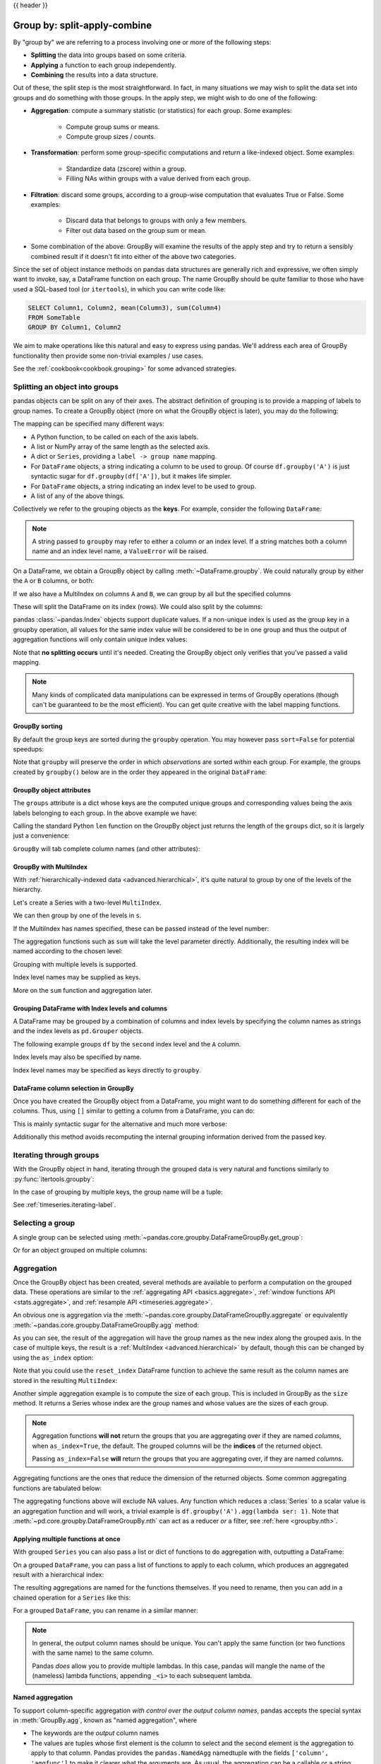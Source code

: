 .. _groupby:

{{ header }}

*****************************
Group by: split-apply-combine
*****************************

By "group by" we are referring to a process involving one or more of the following
steps:

* **Splitting** the data into groups based on some criteria.
* **Applying** a function to each group independently.
* **Combining** the results into a data structure.

Out of these, the split step is the most straightforward. In fact, in many
situations we may wish to split the data set into groups and do something with
those groups. In the apply step, we might wish to do one of the
following:

* **Aggregation**: compute a summary statistic (or statistics) for each
  group. Some examples:

    * Compute group sums or means.
    * Compute group sizes / counts.

* **Transformation**: perform some group-specific computations and return a
  like-indexed object. Some examples:

    * Standardize data (zscore) within a group.
    * Filling NAs within groups with a value derived from each group.

* **Filtration**: discard some groups, according to a group-wise computation
  that evaluates True or False. Some examples:

    * Discard data that belongs to groups with only a few members.
    * Filter out data based on the group sum or mean.

* Some combination of the above: GroupBy will examine the results of the apply
  step and try to return a sensibly combined result if it doesn't fit into
  either of the above two categories.

Since the set of object instance methods on pandas data structures are generally
rich and expressive, we often simply want to invoke, say, a DataFrame function
on each group. The name GroupBy should be quite familiar to those who have used
a SQL-based tool (or ``itertools``), in which you can write code like:

.. code-block:: sql

   SELECT Column1, Column2, mean(Column3), sum(Column4)
   FROM SomeTable
   GROUP BY Column1, Column2

We aim to make operations like this natural and easy to express using
pandas. We'll address each area of GroupBy functionality then provide some
non-trivial examples / use cases.

See the :ref:`cookbook<cookbook.grouping>` for some advanced strategies.

.. _groupby.split:

Splitting an object into groups
-------------------------------

pandas objects can be split on any of their axes. The abstract definition of
grouping is to provide a mapping of labels to group names. To create a GroupBy
object (more on what the GroupBy object is later), you may do the following:

.. ipython:: python

    df = pd.DataFrame([('bird', 'Falconiformes', 389.0),
                       ('bird', 'Psittaciformes', 24.0),
                       ('mammal', 'Carnivora', 80.2),
                       ('mammal', 'Primates', np.nan),
                       ('mammal', 'Carnivora', 58)],
                      index=['falcon', 'parrot', 'lion', 'monkey', 'leopard'],
                      columns=('class', 'order', 'max_speed'))
    df

    # default is axis=0
    grouped = df.groupby('class')
    grouped = df.groupby('order', axis='columns')
    grouped = df.groupby(['class', 'order'])

The mapping can be specified many different ways:

* A Python function, to be called on each of the axis labels.
* A list or NumPy array of the same length as the selected axis.
* A dict or ``Series``, providing a ``label -> group name`` mapping.
* For ``DataFrame`` objects, a string indicating a column to be used to group.
  Of course ``df.groupby('A')`` is just syntactic sugar for
  ``df.groupby(df['A'])``, but it makes life simpler.
* For ``DataFrame`` objects, a string indicating an index level to be used to
  group.
* A list of any of the above things.

Collectively we refer to the grouping objects as the **keys**. For example,
consider the following ``DataFrame``:

.. note::

   A string passed to ``groupby`` may refer to either a column or an index level.
   If a string matches both a column name and an index level name, a
   ``ValueError`` will be raised.

.. ipython:: python

   df = pd.DataFrame({'A': ['foo', 'bar', 'foo', 'bar',
                            'foo', 'bar', 'foo', 'foo'],
                      'B': ['one', 'one', 'two', 'three',
                            'two', 'two', 'one', 'three'],
                      'C': np.random.randn(8),
                      'D': np.random.randn(8)})
   df

On a DataFrame, we obtain a GroupBy object by calling :meth:`~DataFrame.groupby`.
We could naturally group by either the ``A`` or ``B`` columns, or both:

.. ipython:: python

   grouped = df.groupby('A')
   grouped = df.groupby(['A', 'B'])

.. versionadded:: 0.24

If we also have a MultiIndex on columns ``A`` and ``B``, we can group by all
but the specified columns

.. ipython:: python

   df2 = df.set_index(['A', 'B'])
   grouped = df2.groupby(level=df2.index.names.difference(['B']))
   grouped.sum()

These will split the DataFrame on its index (rows). We could also split by the
columns:

.. ipython::

    In [4]: def get_letter_type(letter):
       ...:     if letter.lower() in 'aeiou':
       ...:         return 'vowel'
       ...:     else:
       ...:         return 'consonant'
       ...:

    In [5]: grouped = df.groupby(get_letter_type, axis=1)

pandas :class:`~pandas.Index` objects support duplicate values. If a
non-unique index is used as the group key in a groupby operation, all values
for the same index value will be considered to be in one group and thus the
output of aggregation functions will only contain unique index values:

.. ipython:: python

   lst = [1, 2, 3, 1, 2, 3]

   s = pd.Series([1, 2, 3, 10, 20, 30], lst)

   grouped = s.groupby(level=0)

   grouped.first()

   grouped.last()

   grouped.sum()

Note that **no splitting occurs** until it's needed. Creating the GroupBy object
only verifies that you've passed a valid mapping.

.. note::

   Many kinds of complicated data manipulations can be expressed in terms of
   GroupBy operations (though can't be guaranteed to be the most
   efficient). You can get quite creative with the label mapping functions.

.. _groupby.sorting:

GroupBy sorting
~~~~~~~~~~~~~~~~~~~~~~~~~

By default the group keys are sorted during the ``groupby`` operation. You may however pass ``sort=False`` for potential speedups:

.. ipython:: python

   df2 = pd.DataFrame({'X': ['B', 'B', 'A', 'A'], 'Y': [1, 2, 3, 4]})
   df2.groupby(['X']).sum()
   df2.groupby(['X'], sort=False).sum()


Note that ``groupby`` will preserve the order in which *observations* are sorted *within* each group.
For example, the groups created by ``groupby()`` below are in the order they appeared in the original ``DataFrame``:

.. ipython:: python

   df3 = pd.DataFrame({'X': ['A', 'B', 'A', 'B'], 'Y': [1, 4, 3, 2]})
   df3.groupby(['X']).get_group('A')

   df3.groupby(['X']).get_group('B')



.. _groupby.attributes:

GroupBy object attributes
~~~~~~~~~~~~~~~~~~~~~~~~~

The ``groups`` attribute is a dict whose keys are the computed unique groups
and corresponding values being the axis labels belonging to each group. In the
above example we have:

.. ipython:: python

   df.groupby('A').groups
   df.groupby(get_letter_type, axis=1).groups

Calling the standard Python ``len`` function on the GroupBy object just returns
the length of the ``groups`` dict, so it is largely just a convenience:

.. ipython:: python

   grouped = df.groupby(['A', 'B'])
   grouped.groups
   len(grouped)


.. _groupby.tabcompletion:

``GroupBy`` will tab complete column names (and other attributes):

.. ipython:: python
   :suppress:

   n = 10
   weight = np.random.normal(166, 20, size=n)
   height = np.random.normal(60, 10, size=n)
   time = pd.date_range('1/1/2000', periods=n)
   gender = np.random.choice(['male', 'female'], size=n)
   df = pd.DataFrame({'height': height, 'weight': weight,
                      'gender': gender}, index=time)

.. ipython:: python

   df
   gb = df.groupby('gender')


.. ipython::

   @verbatim
   In [1]: gb.<TAB>  # noqa: E225, E999
   gb.agg        gb.boxplot    gb.cummin     gb.describe   gb.filter     gb.get_group  gb.height     gb.last       gb.median     gb.ngroups    gb.plot       gb.rank       gb.std        gb.transform
   gb.aggregate  gb.count      gb.cumprod    gb.dtype      gb.first      gb.groups     gb.hist       gb.max        gb.min        gb.nth        gb.prod       gb.resample   gb.sum        gb.var
   gb.apply      gb.cummax     gb.cumsum     gb.fillna     gb.gender     gb.head       gb.indices    gb.mean       gb.name       gb.ohlc       gb.quantile   gb.size       gb.tail       gb.weight

.. _groupby.multiindex:

GroupBy with MultiIndex
~~~~~~~~~~~~~~~~~~~~~~~

With :ref:`hierarchically-indexed data <advanced.hierarchical>`, it's quite
natural to group by one of the levels of the hierarchy.

Let's create a Series with a two-level ``MultiIndex``.

.. ipython:: python


   arrays = [['bar', 'bar', 'baz', 'baz', 'foo', 'foo', 'qux', 'qux'],
             ['one', 'two', 'one', 'two', 'one', 'two', 'one', 'two']]
   index = pd.MultiIndex.from_arrays(arrays, names=['first', 'second'])
   s = pd.Series(np.random.randn(8), index=index)
   s

We can then group by one of the levels in ``s``.

.. ipython:: python

   grouped = s.groupby(level=0)
   grouped.sum()

If the MultiIndex has names specified, these can be passed instead of the level
number:

.. ipython:: python

   s.groupby(level='second').sum()

The aggregation functions such as ``sum`` will take the level parameter
directly. Additionally, the resulting index will be named according to the
chosen level:

.. ipython:: python

   s.sum(level='second')

Grouping with multiple levels is supported.

.. ipython:: python
   :suppress:

   arrays = [['bar', 'bar', 'baz', 'baz', 'foo', 'foo', 'qux', 'qux'],
             ['doo', 'doo', 'bee', 'bee', 'bop', 'bop', 'bop', 'bop'],
             ['one', 'two', 'one', 'two', 'one', 'two', 'one', 'two']]
   tuples = list(zip(*arrays))
   index = pd.MultiIndex.from_tuples(tuples, names=['first', 'second', 'third'])
   s = pd.Series(np.random.randn(8), index=index)

.. ipython:: python

   s
   s.groupby(level=['first', 'second']).sum()

Index level names may be supplied as keys.

.. ipython:: python

   s.groupby(['first', 'second']).sum()

More on the ``sum`` function and aggregation later.

Grouping DataFrame with Index levels and columns
~~~~~~~~~~~~~~~~~~~~~~~~~~~~~~~~~~~~~~~~~~~~~~~~
A DataFrame may be grouped by a combination of columns and index levels by
specifying the column names as strings and the index levels as ``pd.Grouper``
objects.

.. ipython:: python

   arrays = [['bar', 'bar', 'baz', 'baz', 'foo', 'foo', 'qux', 'qux'],
             ['one', 'two', 'one', 'two', 'one', 'two', 'one', 'two']]

   index = pd.MultiIndex.from_arrays(arrays, names=['first', 'second'])

   df = pd.DataFrame({'A': [1, 1, 1, 1, 2, 2, 3, 3],
                      'B': np.arange(8)},
                     index=index)

   df

The following example groups ``df`` by the ``second`` index level and
the ``A`` column.

.. ipython:: python

   df.groupby([pd.Grouper(level=1), 'A']).sum()

Index levels may also be specified by name.

.. ipython:: python

   df.groupby([pd.Grouper(level='second'), 'A']).sum()

Index level names may be specified as keys directly to ``groupby``.

.. ipython:: python

   df.groupby(['second', 'A']).sum()

DataFrame column selection in GroupBy
~~~~~~~~~~~~~~~~~~~~~~~~~~~~~~~~~~~~~

Once you have created the GroupBy object from a DataFrame, you might want to do
something different for each of the columns. Thus, using ``[]`` similar to
getting a column from a DataFrame, you can do:

.. ipython:: python
   :suppress:

   df = pd.DataFrame({'A': ['foo', 'bar', 'foo', 'bar',
                            'foo', 'bar', 'foo', 'foo'],
                      'B': ['one', 'one', 'two', 'three',
                            'two', 'two', 'one', 'three'],
                      'C': np.random.randn(8),
                      'D': np.random.randn(8)})

.. ipython:: python

   grouped = df.groupby(['A'])
   grouped_C = grouped['C']
   grouped_D = grouped['D']

This is mainly syntactic sugar for the alternative and much more verbose:

.. ipython:: python

   df['C'].groupby(df['A'])

Additionally this method avoids recomputing the internal grouping information
derived from the passed key.

.. _groupby.iterating-label:

Iterating through groups
------------------------

With the GroupBy object in hand, iterating through the grouped data is very
natural and functions similarly to :py:func:`itertools.groupby`:

.. ipython::

   In [4]: grouped = df.groupby('A')

   In [5]: for name, group in grouped:
      ...:     print(name)
      ...:     print(group)
      ...:

In the case of grouping by multiple keys, the group name will be a tuple:

.. ipython::

   In [5]: for name, group in df.groupby(['A', 'B']):
      ...:     print(name)
      ...:     print(group)
      ...:

See :ref:`timeseries.iterating-label`.

Selecting a group
-----------------

A single group can be selected using
:meth:`~pandas.core.groupby.DataFrameGroupBy.get_group`:

.. ipython:: python

   grouped.get_group('bar')

Or for an object grouped on multiple columns:

.. ipython:: python

   df.groupby(['A', 'B']).get_group(('bar', 'one'))

.. _groupby.aggregate:

Aggregation
-----------

Once the GroupBy object has been created, several methods are available to
perform a computation on the grouped data. These operations are similar to the
:ref:`aggregating API <basics.aggregate>`, :ref:`window functions API <stats.aggregate>`,
and :ref:`resample API <timeseries.aggregate>`.

An obvious one is aggregation via the
:meth:`~pandas.core.groupby.DataFrameGroupBy.aggregate` or equivalently
:meth:`~pandas.core.groupby.DataFrameGroupBy.agg` method:

.. ipython:: python

   grouped = df.groupby('A')
   grouped.aggregate(np.sum)

   grouped = df.groupby(['A', 'B'])
   grouped.aggregate(np.sum)

As you can see, the result of the aggregation will have the group names as the
new index along the grouped axis. In the case of multiple keys, the result is a
:ref:`MultiIndex <advanced.hierarchical>` by default, though this can be
changed by using the ``as_index`` option:

.. ipython:: python

   grouped = df.groupby(['A', 'B'], as_index=False)
   grouped.aggregate(np.sum)

   df.groupby('A', as_index=False).sum()

Note that you could use the ``reset_index`` DataFrame function to achieve the
same result as the column names are stored in the resulting ``MultiIndex``:

.. ipython:: python

   df.groupby(['A', 'B']).sum().reset_index()

Another simple aggregation example is to compute the size of each group.
This is included in GroupBy as the ``size`` method. It returns a Series whose
index are the group names and whose values are the sizes of each group.

.. ipython:: python

   grouped.size()

.. ipython:: python

   grouped.describe()

.. note::

   Aggregation functions **will not** return the groups that you are aggregating over
   if they are named *columns*, when ``as_index=True``, the default. The grouped columns will
   be the **indices** of the returned object.

   Passing ``as_index=False`` **will** return the groups that you are aggregating over, if they are
   named *columns*.

Aggregating functions are the ones that reduce the dimension of the returned objects.
Some common aggregating functions are tabulated below:

.. csv-table::
    :header: "Function", "Description"
    :widths: 20, 80
    :delim: ;

	:meth:`~pd.core.groupby.DataFrameGroupBy.mean`;Compute mean of groups
	:meth:`~pd.core.groupby.DataFrameGroupBy.sum`;Compute sum of group values
	:meth:`~pd.core.groupby.DataFrameGroupBy.size`;Compute group sizes
	:meth:`~pd.core.groupby.DataFrameGroupBy.count`;Compute count of group
	:meth:`~pd.core.groupby.DataFrameGroupBy.std`;Standard deviation of groups
	:meth:`~pd.core.groupby.DataFrameGroupBy.var`;Compute variance of groups
	:meth:`~pd.core.groupby.DataFrameGroupBy.sem`;Standard error of the mean of groups
	:meth:`~pd.core.groupby.DataFrameGroupBy.describe`;Generates descriptive statistics
	:meth:`~pd.core.groupby.DataFrameGroupBy.first`;Compute first of group values
	:meth:`~pd.core.groupby.DataFrameGroupBy.last`;Compute last of group values
	:meth:`~pd.core.groupby.DataFrameGroupBy.nth`;Take nth value, or a subset if n is a list
	:meth:`~pd.core.groupby.DataFrameGroupBy.min`;Compute min of group values
	:meth:`~pd.core.groupby.DataFrameGroupBy.max`;Compute max of group values


The aggregating functions above will exclude NA values. Any function which
reduces a :class:`Series` to a scalar value is an aggregation function and will work,
a trivial example is ``df.groupby('A').agg(lambda ser: 1)``. Note that
:meth:`~pd.core.groupby.DataFrameGroupBy.nth` can act as a reducer *or* a
filter, see :ref:`here <groupby.nth>`.

.. _groupby.aggregate.multifunc:

Applying multiple functions at once
~~~~~~~~~~~~~~~~~~~~~~~~~~~~~~~~~~~

With grouped ``Series`` you can also pass a list or dict of functions to do
aggregation with, outputting a DataFrame:

.. ipython:: python

   grouped = df.groupby('A')
   grouped['C'].agg([np.sum, np.mean, np.std])

On a grouped ``DataFrame``, you can pass a list of functions to apply to each
column, which produces an aggregated result with a hierarchical index:

.. ipython:: python

   grouped.agg([np.sum, np.mean, np.std])


The resulting aggregations are named for the functions themselves. If you
need to rename, then you can add in a chained operation for a ``Series`` like this:

.. ipython:: python

   (grouped['C'].agg([np.sum, np.mean, np.std])
                .rename(columns={'sum': 'foo',
                                 'mean': 'bar',
                                 'std': 'baz'}))

For a grouped ``DataFrame``, you can rename in a similar manner:

.. ipython:: python

   (grouped.agg([np.sum, np.mean, np.std])
           .rename(columns={'sum': 'foo',
                            'mean': 'bar',
                            'std': 'baz'}))

.. note::

   In general, the output column names should be unique. You can't apply
   the same function (or two functions with the same name) to the same
   column.

   .. ipython:: python
      :okexcept:

      grouped['C'].agg(['sum', 'sum'])


   Pandas *does* allow you to provide multiple lambdas. In this case, pandas
   will mangle the name of the (nameless) lambda functions, appending ``_<i>``
   to each subsequent lambda.

   .. ipython:: python

      grouped['C'].agg([lambda x: x.max() - x.min(),
                        lambda x: x.median() - x.mean()])



.. _groupby.aggregate.named:

Named aggregation
~~~~~~~~~~~~~~~~~

.. versionadded:: 0.25.0

To support column-specific aggregation *with control over the output column names*, pandas
accepts the special syntax in :meth:`GroupBy.agg`, known as "named aggregation", where

- The keywords are the *output* column names
- The values are tuples whose first element is the column to select
  and the second element is the aggregation to apply to that column. Pandas
  provides the ``pandas.NamedAgg`` namedtuple with the fields ``['column', 'aggfunc']``
  to make it clearer what the arguments are. As usual, the aggregation can
  be a callable or a string alias.

.. ipython:: python

   animals = pd.DataFrame({'kind': ['cat', 'dog', 'cat', 'dog'],
                           'height': [9.1, 6.0, 9.5, 34.0],
                           'weight': [7.9, 7.5, 9.9, 198.0]})
   animals

   animals.groupby("kind").agg(
       min_height=pd.NamedAgg(column='height', aggfunc='min'),
       max_height=pd.NamedAgg(column='height', aggfunc='max'),
       average_weight=pd.NamedAgg(column='weight', aggfunc=np.mean),
   )


``pandas.NamedAgg`` is just a ``namedtuple``. Plain tuples are allowed as well.

.. ipython:: python

   animals.groupby("kind").agg(
       min_height=('height', 'min'),
       max_height=('height', 'max'),
       average_weight=('weight', np.mean),
   )


If your desired output column names are not valid python keywords, construct a dictionary
and unpack the keyword arguments

.. ipython:: python

   animals.groupby("kind").agg(**{
       'total weight': pd.NamedAgg(column='weight', aggfunc=sum),
   })

Additional keyword arguments are not passed through to the aggregation functions. Only pairs
of ``(column, aggfunc)`` should be passed as ``**kwargs``. If your aggregation functions
requires additional arguments, partially apply them with :meth:`functools.partial`.

.. note::

   For Python 3.5 and earlier, the order of ``**kwargs`` in a functions was not
   preserved. This means that the output column ordering would not be
   consistent. To ensure consistent ordering, the keys (and so output columns)
   will always be sorted for Python 3.5.

Named aggregation is also valid for Series groupby aggregations. In this case there's
no column selection, so the values are just the functions.

.. ipython:: python

   animals.groupby("kind").height.agg(
       min_height='min',
       max_height='max',
   )

Applying different functions to DataFrame columns
~~~~~~~~~~~~~~~~~~~~~~~~~~~~~~~~~~~~~~~~~~~~~~~~~

By passing a dict to ``aggregate`` you can apply a different aggregation to the
columns of a DataFrame:

.. ipython:: python

   grouped.agg({'C': np.sum,
                'D': lambda x: np.std(x, ddof=1)})

The function names can also be strings. In order for a string to be valid it
must be either implemented on GroupBy or available via :ref:`dispatching
<groupby.dispatch>`:

.. ipython:: python

   grouped.agg({'C': 'sum', 'D': 'std'})

.. _groupby.aggregate.cython:

Cython-optimized aggregation functions
~~~~~~~~~~~~~~~~~~~~~~~~~~~~~~~~~~~~~~

Some common aggregations, currently only ``sum``, ``mean``, ``std``, and ``sem``, have
optimized Cython implementations:

.. ipython:: python

   df.groupby('A').sum()
   df.groupby(['A', 'B']).mean()

Of course ``sum`` and ``mean`` are implemented on pandas objects, so the above
code would work even without the special versions via dispatching (see below).

.. _groupby.transform:

Transformation
--------------

The ``transform`` method returns an object that is indexed the same (same size)
as the one being grouped. The transform function must:

* Return a result that is either the same size as the group chunk or
  broadcastable to the size of the group chunk (e.g., a scalar,
  ``grouped.transform(lambda x: x.iloc[-1])``).
* Operate column-by-column on the group chunk.  The transform is applied to
  the first group chunk using chunk.apply.
* Not perform in-place operations on the group chunk. Group chunks should
  be treated as immutable, and changes to a group chunk may produce unexpected
  results. For example, when using ``fillna``, ``inplace`` must be ``False``
  (``grouped.transform(lambda x: x.fillna(inplace=False))``).
* (Optionally) operates on the entire group chunk. If this is supported, a
  fast path is used starting from the *second* chunk.

For example, suppose we wished to standardize the data within each group:

.. ipython:: python

   index = pd.date_range('10/1/1999', periods=1100)
   ts = pd.Series(np.random.normal(0.5, 2, 1100), index)
   ts = ts.rolling(window=100, min_periods=100).mean().dropna()

   ts.head()
   ts.tail()

   transformed = (ts.groupby(lambda x: x.year)
                    .transform(lambda x: (x - x.mean()) / x.std()))

We would expect the result to now have mean 0 and standard deviation 1 within
each group, which we can easily check:

.. ipython:: python

   # Original Data
   grouped = ts.groupby(lambda x: x.year)
   grouped.mean()
   grouped.std()

   # Transformed Data
   grouped_trans = transformed.groupby(lambda x: x.year)
   grouped_trans.mean()
   grouped_trans.std()

We can also visually compare the original and transformed data sets.

.. ipython:: python

   compare = pd.DataFrame({'Original': ts, 'Transformed': transformed})

   @savefig groupby_transform_plot.png
   compare.plot()

Transformation functions that have lower dimension outputs are broadcast to
match the shape of the input array.

.. ipython:: python

   ts.groupby(lambda x: x.year).transform(lambda x: x.max() - x.min())

Alternatively, the built-in methods could be used to produce the same outputs.

.. ipython:: python

   max = ts.groupby(lambda x: x.year).transform('max')
   min = ts.groupby(lambda x: x.year).transform('min')

   max - min

Another common data transform is to replace missing data with the group mean.

.. ipython:: python
   :suppress:

   cols = ['A', 'B', 'C']
   values = np.random.randn(1000, 3)
   values[np.random.randint(0, 1000, 100), 0] = np.nan
   values[np.random.randint(0, 1000, 50), 1] = np.nan
   values[np.random.randint(0, 1000, 200), 2] = np.nan
   data_df = pd.DataFrame(values, columns=cols)

.. ipython:: python

   data_df

   countries = np.array(['US', 'UK', 'GR', 'JP'])
   key = countries[np.random.randint(0, 4, 1000)]

   grouped = data_df.groupby(key)

   # Non-NA count in each group
   grouped.count()

   transformed = grouped.transform(lambda x: x.fillna(x.mean()))

We can verify that the group means have not changed in the transformed data
and that the transformed data contains no NAs.

.. ipython:: python

   grouped_trans = transformed.groupby(key)

   grouped.mean()  # original group means
   grouped_trans.mean()  # transformation did not change group means

   grouped.count()  # original has some missing data points
   grouped_trans.count()  # counts after transformation
   grouped_trans.size()  # Verify non-NA count equals group size

.. note::

   Some functions will automatically transform the input when applied to a
   GroupBy object, but returning an object of the same shape as the original.
   Passing ``as_index=False`` will not affect these transformation methods.

   For example: ``fillna, ffill, bfill, shift.``.

   .. ipython:: python

      grouped.ffill()


.. _groupby.transform.window_resample:

Window and resample operations
~~~~~~~~~~~~~~~~~~~~~~~~~~~~~~

It is possible to use ``resample()``, ``expanding()`` and
``rolling()`` as methods on groupbys.

The example below will apply the ``rolling()`` method on the samples of
the column B based on the groups of column A.

.. ipython:: python

   df_re = pd.DataFrame({'A': [1] * 10 + [5] * 10,
                         'B': np.arange(20)})
   df_re

   df_re.groupby('A').rolling(4).B.mean()


The ``expanding()`` method will accumulate a given operation
(``sum()`` in the example) for all the members of each particular
group.

.. ipython:: python

   df_re.groupby('A').expanding().sum()


Suppose you want to use the ``resample()`` method to get a daily
frequency in each group of your dataframe and wish to complete the
missing values with the ``ffill()`` method.

.. ipython:: python

   df_re = pd.DataFrame({'date': pd.date_range(start='2016-01-01', periods=4,
                                               freq='W'),
                         'group': [1, 1, 2, 2],
                         'val': [5, 6, 7, 8]}).set_index('date')
   df_re

   df_re.groupby('group').resample('1D').ffill()

.. _groupby.filter:

Filtration
----------

The ``filter`` method returns a subset of the original object. Suppose we
want to take only elements that belong to groups with a group sum greater
than 2.

.. ipython:: python

   sf = pd.Series([1, 1, 2, 3, 3, 3])
   sf.groupby(sf).filter(lambda x: x.sum() > 2)

The argument of ``filter`` must be a function that, applied to the group as a
whole, returns ``True`` or ``False``.

Another useful operation is filtering out elements that belong to groups
with only a couple members.

.. ipython:: python

   dff = pd.DataFrame({'A': np.arange(8), 'B': list('aabbbbcc')})
   dff.groupby('B').filter(lambda x: len(x) > 2)

Alternatively, instead of dropping the offending groups, we can return a
like-indexed objects where the groups that do not pass the filter are filled
with NaNs.

.. ipython:: python

   dff.groupby('B').filter(lambda x: len(x) > 2, dropna=False)

For DataFrames with multiple columns, filters should explicitly specify a column as the filter criterion.

.. ipython:: python

   dff['C'] = np.arange(8)
   dff.groupby('B').filter(lambda x: len(x['C']) > 2)

.. note::

   Some functions when applied to a groupby object will act as a **filter** on the input, returning
   a reduced shape of the original (and potentially eliminating groups), but with the index unchanged.
   Passing ``as_index=False`` will not affect these transformation methods.

   For example: ``head, tail``.

   .. ipython:: python

      dff.groupby('B').head(2)


.. _groupby.dispatch:

Dispatching to instance methods
-------------------------------

When doing an aggregation or transformation, you might just want to call an
instance method on each data group. This is pretty easy to do by passing lambda
functions:

.. ipython:: python

   grouped = df.groupby('A')
   grouped.agg(lambda x: x.std())

But, it's rather verbose and can be untidy if you need to pass additional
arguments. Using a bit of metaprogramming cleverness, GroupBy now has the
ability to "dispatch" method calls to the groups:

.. ipython:: python

   grouped.std()

What is actually happening here is that a function wrapper is being
generated. When invoked, it takes any passed arguments and invokes the function
with any arguments on each group (in the above example, the ``std``
function). The results are then combined together much in the style of ``agg``
and ``transform`` (it actually uses ``apply`` to infer the gluing, documented
next). This enables some operations to be carried out rather succinctly:

.. ipython:: python

   tsdf = pd.DataFrame(np.random.randn(1000, 3),
                       index=pd.date_range('1/1/2000', periods=1000),
                       columns=['A', 'B', 'C'])
   tsdf.iloc[::2] = np.nan
   grouped = tsdf.groupby(lambda x: x.year)
   grouped.fillna(method='pad')

In this example, we chopped the collection of time series into yearly chunks
then independently called :ref:`fillna <missing_data.fillna>` on the
groups.

The ``nlargest`` and ``nsmallest`` methods work on ``Series`` style groupbys:

.. ipython:: python

   s = pd.Series([9, 8, 7, 5, 19, 1, 4.2, 3.3])
   g = pd.Series(list('abababab'))
   gb = s.groupby(g)
   gb.nlargest(3)
   gb.nsmallest(3)

.. _groupby.apply:

Flexible ``apply``
------------------

Some operations on the grouped data might not fit into either the aggregate or
transform categories. Or, you may simply want GroupBy to infer how to combine
the results. For these, use the ``apply`` function, which can be substituted
for both ``aggregate`` and ``transform`` in many standard use cases. However,
``apply`` can handle some exceptional use cases, for example:

.. ipython:: python

   df
   grouped = df.groupby('A')

   # could also just call .describe()
   grouped['C'].apply(lambda x: x.describe())

The dimension of the returned result can also change:

.. ipython::

    In [8]: grouped = df.groupby('A')['C']

    In [10]: def f(group):
       ....:     return pd.DataFrame({'original': group,
       ....:                          'demeaned': group - group.mean()})
       ....:

    In [11]: grouped.apply(f)

``apply`` on a Series can operate on a returned value from the applied function,
that is itself a series, and possibly upcast the result to a DataFrame:

.. ipython:: python

    def f(x):
        return pd.Series([x, x ** 2], index=['x', 'x^2'])

    s = pd.Series(np.random.rand(5))
    s
    s.apply(f)


.. note::

   ``apply`` can act as a reducer, transformer, *or* filter function, depending on exactly what is passed to it.
   So depending on the path taken, and exactly what you are grouping. Thus the grouped columns(s) may be included in
   the output as well as set the indices.


Other useful features
---------------------

Automatic exclusion of "nuisance" columns
~~~~~~~~~~~~~~~~~~~~~~~~~~~~~~~~~~~~~~~~~

Again consider the example DataFrame we've been looking at:

.. ipython:: python

   df

Suppose we wish to compute the standard deviation grouped by the ``A``
column. There is a slight problem, namely that we don't care about the data in
column ``B``. We refer to this as a "nuisance" column. If the passed
aggregation function can't be applied to some columns, the troublesome columns
will be (silently) dropped. Thus, this does not pose any problems:

.. ipython:: python

   df.groupby('A').std()

Note that ``df.groupby('A').colname.std().`` is more efficient than
``df.groupby('A').std().colname``, so if the result of an aggregation function
is only interesting over one column (here ``colname``), it may be filtered
*before* applying the aggregation function.

.. note::
   Any object column, also if it contains numerical values such as ``Decimal``
   objects, is considered as a "nuisance" columns. They are excluded from
   aggregate functions automatically in groupby.

   If you do wish to include decimal or object columns in an aggregation with
   other non-nuisance data types, you must do so explicitly.

.. ipython:: python

    from decimal import Decimal
    df_dec = pd.DataFrame(
        {'id': [1, 2, 1, 2],
         'int_column': [1, 2, 3, 4],
         'dec_column': [Decimal('0.50'), Decimal('0.15'),
                        Decimal('0.25'), Decimal('0.40')]
         }
    )

    # Decimal columns can be sum'd explicitly by themselves...
    df_dec.groupby(['id'])[['dec_column']].sum()

    # ...but cannot be combined with standard data types or they will be excluded
    df_dec.groupby(['id'])[['int_column', 'dec_column']].sum()

    # Use .agg function to aggregate over standard and "nuisance" data types
    # at the same time
    df_dec.groupby(['id']).agg({'int_column': 'sum', 'dec_column': 'sum'})

.. _groupby.observed:

Handling of (un)observed Categorical values
~~~~~~~~~~~~~~~~~~~~~~~~~~~~~~~~~~~~~~~~~~~

When using a ``Categorical`` grouper (as a single grouper, or as part of multiple groupers), the ``observed`` keyword
controls whether to return a cartesian product of all possible groupers values (``observed=False``) or only those
that are observed groupers (``observed=True``).

Show all values:

.. ipython:: python

   pd.Series([1, 1, 1]).groupby(pd.Categorical(['a', 'a', 'a'],
                                               categories=['a', 'b']),
                                observed=False).count()

Show only the observed values:

.. ipython:: python

   pd.Series([1, 1, 1]).groupby(pd.Categorical(['a', 'a', 'a'],
                                               categories=['a', 'b']),
                                observed=True).count()

The returned dtype of the grouped will *always* include *all* of the categories that were grouped.

.. ipython:: python

   s = pd.Series([1, 1, 1]).groupby(pd.Categorical(['a', 'a', 'a'],
                                                   categories=['a', 'b']),
                                    observed=False).count()
   s.index.dtype

.. _groupby.missing:

NA and NaT group handling
~~~~~~~~~~~~~~~~~~~~~~~~~

If there are any NaN or NaT values in the grouping key, these will be
automatically excluded. In other words, there will never be an "NA group" or
"NaT group". This was not the case in older versions of pandas, but users were
generally discarding the NA group anyway (and supporting it was an
implementation headache).

Grouping with ordered factors
~~~~~~~~~~~~~~~~~~~~~~~~~~~~~

Categorical variables represented as instance of pandas's ``Categorical`` class
can be used as group keys. If so, the order of the levels will be preserved:

.. ipython:: python

   data = pd.Series(np.random.randn(100))

   factor = pd.qcut(data, [0, .25, .5, .75, 1.])

   data.groupby(factor).mean()

.. _groupby.specify:

Grouping with a grouper specification
~~~~~~~~~~~~~~~~~~~~~~~~~~~~~~~~~~~~~

You may need to specify a bit more data to properly group. You can
use the ``pd.Grouper`` to provide this local control.

.. ipython:: python

   import datetime

   df = pd.DataFrame({'Branch': 'A A A A A A A B'.split(),
                      'Buyer': 'Carl Mark Carl Carl Joe Joe Joe Carl'.split(),
                      'Quantity': [1, 3, 5, 1, 8, 1, 9, 3],
                      'Date': [
                          datetime.datetime(2013, 1, 1, 13, 0),
                          datetime.datetime(2013, 1, 1, 13, 5),
                          datetime.datetime(2013, 10, 1, 20, 0),
                          datetime.datetime(2013, 10, 2, 10, 0),
                          datetime.datetime(2013, 10, 1, 20, 0),
                          datetime.datetime(2013, 10, 2, 10, 0),
                          datetime.datetime(2013, 12, 2, 12, 0),
                          datetime.datetime(2013, 12, 2, 14, 0)]
                      })

   df

Groupby a specific column with the desired frequency. This is like resampling.

.. ipython:: python

   df.groupby([pd.Grouper(freq='1M', key='Date'), 'Buyer']).sum()

You have an ambiguous specification in that you have a named index and a column
that could be potential groupers.

.. ipython:: python

   df = df.set_index('Date')
   df['Date'] = df.index + pd.offsets.MonthEnd(2)
   df.groupby([pd.Grouper(freq='6M', key='Date'), 'Buyer']).sum()

   df.groupby([pd.Grouper(freq='6M', level='Date'), 'Buyer']).sum()


Taking the first rows of each group
~~~~~~~~~~~~~~~~~~~~~~~~~~~~~~~~~~~

Just like for a DataFrame or Series you can call head and tail on a groupby:

.. ipython:: python

   df = pd.DataFrame([[1, 2], [1, 4], [5, 6]], columns=['A', 'B'])
   df

   g = df.groupby('A')
   g.head(1)

   g.tail(1)

This shows the first or last n rows from each group.

.. _groupby.nth:

Taking the nth row of each group
~~~~~~~~~~~~~~~~~~~~~~~~~~~~~~~~

To select from a DataFrame or Series the nth item, use
:meth:`~pd.core.groupby.DataFrameGroupBy.nth`. This is a reduction method, and
will return a single row (or no row) per group if you pass an int for n:

.. ipython:: python

   df = pd.DataFrame([[1, np.nan], [1, 4], [5, 6]], columns=['A', 'B'])
   g = df.groupby('A')

   g.nth(0)
   g.nth(-1)
   g.nth(1)

If you want to select the nth not-null item, use the ``dropna`` kwarg. For a DataFrame this should be either ``'any'`` or ``'all'`` just like you would pass to dropna:

.. ipython:: python

   # nth(0) is the same as g.first()
   g.nth(0, dropna='any')
   g.first()

   # nth(-1) is the same as g.last()
   g.nth(-1, dropna='any')  # NaNs denote group exhausted when using dropna
   g.last()

   g.B.nth(0, dropna='all')

As with other methods, passing ``as_index=False``, will achieve a filtration, which returns the grouped row.

.. ipython:: python

   df = pd.DataFrame([[1, np.nan], [1, 4], [5, 6]], columns=['A', 'B'])
   g = df.groupby('A', as_index=False)

   g.nth(0)
   g.nth(-1)

You can also select multiple rows from each group by specifying multiple nth values as a list of ints.

.. ipython:: python

   business_dates = pd.date_range(start='4/1/2014', end='6/30/2014', freq='B')
   df = pd.DataFrame(1, index=business_dates, columns=['a', 'b'])
   # get the first, 4th, and last date index for each month
   df.groupby([df.index.year, df.index.month]).nth([0, 3, -1])

Enumerate group items
~~~~~~~~~~~~~~~~~~~~~

To see the order in which each row appears within its group, use the
``cumcount`` method:

.. ipython:: python

   dfg = pd.DataFrame(list('aaabba'), columns=['A'])
   dfg

   dfg.groupby('A').cumcount()

   dfg.groupby('A').cumcount(ascending=False)

.. _groupby.ngroup:

Enumerate groups
~~~~~~~~~~~~~~~~

To see the ordering of the groups (as opposed to the order of rows
within a group given by ``cumcount``) you can use
:meth:`~pandas.core.groupby.DataFrameGroupBy.ngroup`.



Note that the numbers given to the groups match the order in which the
groups would be seen when iterating over the groupby object, not the
order they are first observed.

.. ipython:: python

   dfg = pd.DataFrame(list('aaabba'), columns=['A'])
   dfg

   dfg.groupby('A').ngroup()

   dfg.groupby('A').ngroup(ascending=False)

Plotting
~~~~~~~~

Groupby also works with some plotting methods.  For example, suppose we
suspect that some features in a DataFrame may differ by group, in this case,
the values in column 1 where the group is "B" are 3 higher on average.

.. ipython:: python

   np.random.seed(1234)
   df = pd.DataFrame(np.random.randn(50, 2))
   df['g'] = np.random.choice(['A', 'B'], size=50)
   df.loc[df['g'] == 'B', 1] += 3

We can easily visualize this with a boxplot:

.. ipython:: python
   :okwarning:

   @savefig groupby_boxplot.png
   df.groupby('g').boxplot()

The result of calling ``boxplot`` is a dictionary whose keys are the values
of our grouping column ``g`` ("A" and "B"). The values of the resulting dictionary
can be controlled by the ``return_type`` keyword of ``boxplot``.
See the :ref:`visualization documentation<visualization.box>` for more.

.. warning::

  For historical reasons, ``df.groupby("g").boxplot()`` is not equivalent
  to ``df.boxplot(by="g")``. See :ref:`here<visualization.box.return>` for
  an explanation.

.. _groupby.pipe:

Piping function calls
~~~~~~~~~~~~~~~~~~~~~

.. versionadded:: 0.21.0

Similar to the functionality provided by ``DataFrame`` and ``Series``, functions
that take ``GroupBy`` objects can be chained together using a ``pipe`` method to
allow for a cleaner, more readable syntax. To read about ``.pipe`` in general terms,
see :ref:`here <basics.pipe>`.

Combining ``.groupby`` and ``.pipe`` is often useful when you need to reuse
GroupBy objects.

As an example, imagine having a DataFrame with columns for stores, products,
revenue and quantity sold. We'd like to do a groupwise calculation of *prices*
(i.e. revenue/quantity) per store and per product. We could do this in a
multi-step operation, but expressing it in terms of piping can make the
code more readable. First we set the data:

.. ipython:: python

   n = 1000
   df = pd.DataFrame({'Store': np.random.choice(['Store_1', 'Store_2'], n),
                      'Product': np.random.choice(['Product_1',
                                                   'Product_2'], n),
                      'Revenue': (np.random.random(n) * 50 + 10).round(2),
                      'Quantity': np.random.randint(1, 10, size=n)})
   df.head(2)

Now, to find prices per store/product, we can simply do:

.. ipython:: python

   (df.groupby(['Store', 'Product'])
      .pipe(lambda grp: grp.Revenue.sum() / grp.Quantity.sum())
      .unstack().round(2))

Piping can also be expressive when you want to deliver a grouped object to some
arbitrary function, for example:

.. ipython:: python

   def mean(groupby):
       return groupby.mean()

   df.groupby(['Store', 'Product']).pipe(mean)

where ``mean`` takes a GroupBy object and finds the mean of the Revenue and Quantity
columns respectively for each Store-Product combination. The ``mean`` function can
be any function that takes in a GroupBy object; the ``.pipe`` will pass the GroupBy
object as a parameter into the function you specify.

Examples
--------

Regrouping by factor
~~~~~~~~~~~~~~~~~~~~

Regroup columns of a DataFrame according to their sum, and sum the aggregated ones.

.. ipython:: python

   df = pd.DataFrame({'a': [1, 0, 0], 'b': [0, 1, 0],
                      'c': [1, 0, 0], 'd': [2, 3, 4]})
   df
   df.groupby(df.sum(), axis=1).sum()

.. _groupby.multicolumn_factorization:

Multi-column factorization
~~~~~~~~~~~~~~~~~~~~~~~~~~

By using :meth:`~pandas.core.groupby.DataFrameGroupBy.ngroup`, we can extract
information about the groups in a way similar to :func:`factorize` (as described
further in the :ref:`reshaping API <reshaping.factorize>`) but which applies
naturally to multiple columns of mixed type and different
sources. This can be useful as an intermediate categorical-like step
in processing, when the relationships between the group rows are more
important than their content, or as input to an algorithm which only
accepts the integer encoding. (For more information about support in
pandas for full categorical data, see the :ref:`Categorical
introduction <categorical>` and the
:ref:`API documentation <api.arrays.categorical>`.)

.. ipython:: python

    dfg = pd.DataFrame({"A": [1, 1, 2, 3, 2], "B": list("aaaba")})

    dfg

    dfg.groupby(["A", "B"]).ngroup()

    dfg.groupby(["A", [0, 0, 0, 1, 1]]).ngroup()

Groupby by indexer to 'resample' data
~~~~~~~~~~~~~~~~~~~~~~~~~~~~~~~~~~~~~

Resampling produces new hypothetical samples (resamples) from already existing observed data or from a model that generates data. These new samples are similar to the pre-existing samples.

In order to resample to work on indices that are non-datetimelike, the following procedure can be utilized.

In the following examples, **df.index // 5** returns a binary array which is used to determine what gets selected for the groupby operation.

.. note:: The below example shows how we can downsample by consolidation of samples into fewer samples. Here by using **df.index // 5**, we are aggregating the samples in bins. By applying **std()** function, we aggregate the information contained in many samples into a small subset of values which is their standard deviation thereby reducing the number of samples.

.. ipython:: python

   df = pd.DataFrame(np.random.randn(10, 2))
   df
   df.index // 5
   df.groupby(df.index // 5).std()

Returning a Series to propagate names
~~~~~~~~~~~~~~~~~~~~~~~~~~~~~~~~~~~~~

Group DataFrame columns, compute a set of metrics and return a named Series.
The Series name is used as the name for the column index. This is especially
useful in conjunction with reshaping operations such as stacking in which the
column index name will be used as the name of the inserted column:

.. ipython:: python

   df = pd.DataFrame({'a': [0, 0, 0, 0, 1, 1, 1, 1, 2, 2, 2, 2],
                      'b': [0, 0, 1, 1, 0, 0, 1, 1, 0, 0, 1, 1],
                      'c': [1, 0, 1, 0, 1, 0, 1, 0, 1, 0, 1, 0],
                      'd': [0, 0, 0, 1, 0, 0, 0, 1, 0, 0, 0, 1]})

   def compute_metrics(x):
       result = {'b_sum': x['b'].sum(), 'c_mean': x['c'].mean()}
       return pd.Series(result, name='metrics')

   result = df.groupby('a').apply(compute_metrics)

   result

   result.stack()